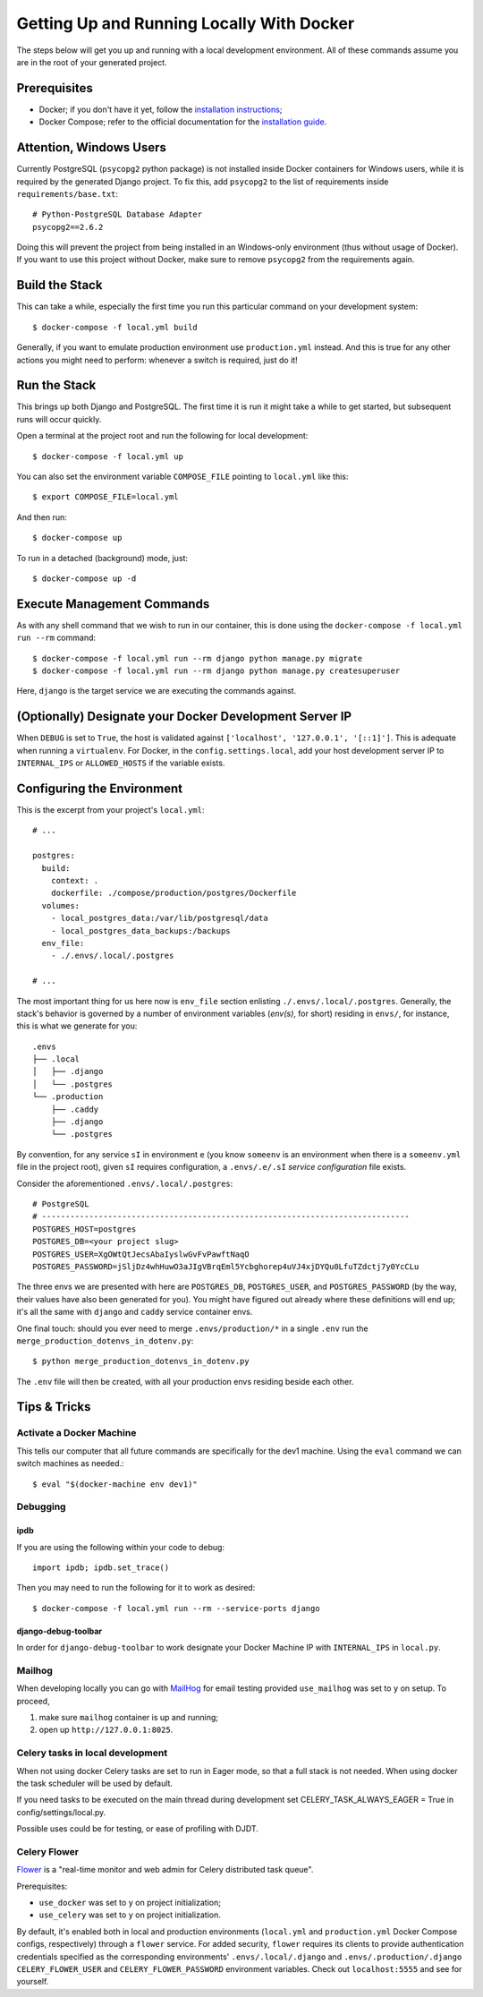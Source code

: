 Getting Up and Running Locally With Docker
==========================================

.. index:: Docker

The steps below will get you up and running with a local development environment.
All of these commands assume you are in the root of your generated project.


Prerequisites
-------------

* Docker; if you don't have it yet, follow the `installation instructions`_;
* Docker Compose; refer to the official documentation for the `installation guide`_.

.. _`installation instructions`: https://docs.docker.com/install/#supported-platforms
.. _`installation guide`: https://docs.docker.com/compose/install/


Attention, Windows Users
------------------------

Currently PostgreSQL (``psycopg2`` python package) is not installed inside Docker containers for Windows users, while it is required by the generated Django project. To fix this, add ``psycopg2`` to the list of requirements inside ``requirements/base.txt``::

    # Python-PostgreSQL Database Adapter
    psycopg2==2.6.2

Doing this will prevent the project from being installed in an Windows-only environment (thus without usage of Docker). If you want to use this project without Docker, make sure to remove ``psycopg2`` from the requirements again.


Build the Stack
---------------

This can take a while, especially the first time you run this particular command on your development system::

    $ docker-compose -f local.yml build

Generally, if you want to emulate production environment use ``production.yml`` instead. And this is true for any other actions you might need to perform: whenever a switch is required, just do it!


Run the Stack
-------------

This brings up both Django and PostgreSQL. The first time it is run it might take a while to get started, but subsequent runs will occur quickly.

Open a terminal at the project root and run the following for local development::

    $ docker-compose -f local.yml up

You can also set the environment variable ``COMPOSE_FILE`` pointing to ``local.yml`` like this::

    $ export COMPOSE_FILE=local.yml

And then run::

    $ docker-compose up

To run in a detached (background) mode, just::

    $ docker-compose up -d


Execute Management Commands
---------------------------

As with any shell command that we wish to run in our container, this is done using the ``docker-compose -f local.yml run --rm`` command: ::

    $ docker-compose -f local.yml run --rm django python manage.py migrate
    $ docker-compose -f local.yml run --rm django python manage.py createsuperuser

Here, ``django`` is the target service we are executing the commands against.


(Optionally) Designate your Docker Development Server IP
--------------------------------------------------------

When ``DEBUG`` is set to ``True``, the host is validated against ``['localhost', '127.0.0.1', '[::1]']``. This is adequate when running a ``virtualenv``. For Docker, in the ``config.settings.local``, add your host development server IP to ``INTERNAL_IPS`` or ``ALLOWED_HOSTS`` if the variable exists.


.. _envs:

Configuring the Environment
---------------------------

This is the excerpt from your project's ``local.yml``: ::

  # ...

  postgres:
    build:
      context: .
      dockerfile: ./compose/production/postgres/Dockerfile
    volumes:
      - local_postgres_data:/var/lib/postgresql/data
      - local_postgres_data_backups:/backups
    env_file:
      - ./.envs/.local/.postgres

  # ...

The most important thing for us here now is ``env_file`` section enlisting ``./.envs/.local/.postgres``. Generally, the stack's behavior is governed by a number of environment variables (`env(s)`, for short) residing in ``envs/``, for instance, this is what we generate for you: ::

    .envs
    ├── .local
    │   ├── .django
    │   └── .postgres
    └── .production
        ├── .caddy
        ├── .django
        └── .postgres

By convention, for any service ``sI`` in environment ``e`` (you know ``someenv`` is an environment when there is a ``someenv.yml`` file in the project root), given ``sI`` requires configuration, a ``.envs/.e/.sI`` `service configuration` file exists.

Consider the aforementioned ``.envs/.local/.postgres``: ::

    # PostgreSQL
    # ------------------------------------------------------------------------------
    POSTGRES_HOST=postgres
    POSTGRES_DB=<your project slug>
    POSTGRES_USER=XgOWtQtJecsAbaIyslwGvFvPawftNaqO
    POSTGRES_PASSWORD=jSljDz4whHuwO3aJIgVBrqEml5Ycbghorep4uVJ4xjDYQu0LfuTZdctj7y0YcCLu

The three envs we are presented with here are ``POSTGRES_DB``, ``POSTGRES_USER``, and ``POSTGRES_PASSWORD`` (by the way, their values have also been generated for you). You might have figured out already where these definitions will end up; it's all the same with ``django`` and ``caddy`` service container envs.

One final touch: should you ever need to merge ``.envs/production/*`` in a single ``.env`` run the ``merge_production_dotenvs_in_dotenv.py``: ::

    $ python merge_production_dotenvs_in_dotenv.py

The ``.env`` file will then be created, with all your production envs residing beside each other.


Tips & Tricks
-------------

Activate a Docker Machine
~~~~~~~~~~~~~~~~~~~~~~~~~

This tells our computer that all future commands are specifically for the dev1 machine. Using the ``eval`` command we can switch machines as needed.::

    $ eval "$(docker-machine env dev1)"

Debugging
~~~~~~~~~

ipdb
"""""

If you are using the following within your code to debug: ::

    import ipdb; ipdb.set_trace()

Then you may need to run the following for it to work as desired: ::

    $ docker-compose -f local.yml run --rm --service-ports django


django-debug-toolbar
""""""""""""""""""""

In order for ``django-debug-toolbar`` to work designate your Docker Machine IP with ``INTERNAL_IPS`` in ``local.py``.


Mailhog
~~~~~~~

When developing locally you can go with MailHog_ for email testing provided ``use_mailhog`` was set to ``y`` on setup. To proceed,

#. make sure ``mailhog`` container is up and running;

#. open up ``http://127.0.0.1:8025``.

.. _Mailhog: https://github.com/mailhog/MailHog/

.. _`CeleryTasks`:

Celery tasks in local development
~~~~~~~~~~~~~~~~~~~~~~~~~~~~~~~~~
When not using docker Celery tasks are set to run in Eager mode, so that a full stack is not needed. When using docker the task
scheduler will be used by default.

If you need tasks to be executed on the main thread during development set CELERY_TASK_ALWAYS_EAGER = True in config/settings/local.py.

Possible uses could be for testing, or ease of profiling with DJDT.

.. _`CeleryFlower`:

Celery Flower
~~~~~~~~~~~~~

`Flower`_ is a "real-time monitor and web admin for Celery distributed task queue".

Prerequisites:

* ``use_docker`` was set to ``y`` on project initialization;
* ``use_celery`` was set to ``y`` on project initialization.

By default, it's enabled both in local and production environments (``local.yml`` and ``production.yml`` Docker Compose configs, respectively) through a ``flower`` service. For added security, ``flower`` requires its clients to provide authentication credentials specified as the corresponding environments' ``.envs/.local/.django`` and ``.envs/.production/.django`` ``CELERY_FLOWER_USER`` and ``CELERY_FLOWER_PASSWORD`` environment variables. Check out ``localhost:5555`` and see for yourself.

.. _`Flower`: https://github.com/mher/flower
